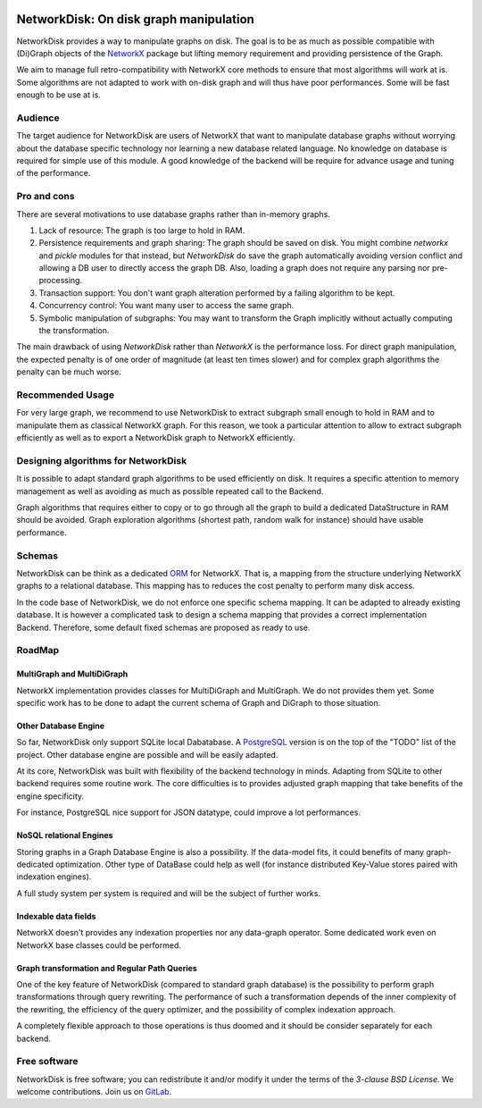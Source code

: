 .. image:: https://img.shields.io/pypi/v/networkx.svg
   :target: https://pypi.org/project/networkx/


NetworkDisk: On disk graph manipulation
=======================================

NetworkDisk provides a way to manipulate graphs on disk.
The goal is to be as much as possible compatible with (Di)Graph objects of the  `NetworkX <https://networkx.org/>`_ package
but lifting memory requirement and providing persistence of the Graph.

We aim to manage full retro-compatibility with NetworkX core methods to ensure
that most algorithms will work at is.
Some algorithms are not adapted to work with on-disk graph and will thus have poor performances.
Some will be fast enough to be use at is.


Audience
--------

The target audience for NetworkDisk are users of NetworkX that want to manipulate database graphs
without worrying about the database specific technology nor learning a new database related language.
No knowledge on database is required for simple use of this module. A good knowledge of the backend
will be require for advance usage and tuning of the performance.

Pro and cons
------------

There are several motivations to use database graphs rather than in-memory graphs.

1. Lack of resource: The graph is too large to hold in RAM.
2. Persistence requirements and graph sharing: The graph should be saved on disk. You might combine `networkx` and `pickle` modules for that instead, but *NetworkDisk* do save the graph automatically avoiding version conflict and allowing a DB user to directly access the graph DB. Also, loading a graph does not require any parsing nor pre-processing.
3. Transaction support: You don't want graph alteration performed by a failing algorithm to be kept.
4. Concurrency control: You want many user to access the same graph.
5. Symbolic manipulation of subgraphs: You may want to transform the Graph implicitly without actually computing the transformation.

The main drawback of using `NetworkDisk` rather than `NetworkX` is the performance loss. For direct graph manipulation, the expected penalty
is of one order of magnitude (at least ten times slower) and for complex graph algorithms the penalty can be much worse.

Recommended Usage
-----------------

For very large graph, we recommend to use NetworkDisk to extract subgraph small enough to hold in RAM and to manipulate
them as classical NetworkX graph. For this reason, we took a particular attention to allow to extract subgraph efficiently
as well as to export a NetworkDisk graph to NetworkX efficiently.


Designing algorithms for NetworkDisk
------------------------------------

It is possible to adapt standard graph algorithms to be used efficiently on disk. It requires a specific attention
to memory management as well as avoiding as much as possible repeated call to the Backend.

Graph algorithms that requires either to copy or to go through all the graph to build a dedicated DataStructure in RAM
should be avoided. Graph exploration algorithms (shortest path, random walk for instance) should have usable performance.

Schemas
-------

NetworkDisk can be think as a dedicated `ORM <https://fr.wikipedia.org/wiki/Mapping_objet-relationnel>`_ for NetworkX.
That is, a mapping from the structure underlying NetworkX graphs to a relational database. This mapping has to reduces
the cost penalty to perform many disk access.

In the code base of NetworkDisk, we do not enforce one specific schema mapping.
It can be adapted to already existing database. It is however a complicated task to design a schema mapping that
provides a correct implementation Backend.  Therefore, some default fixed schemas are proposed as ready to use.

RoadMap
-------

MultiGraph and MultiDiGraph
^^^^^^^^^^^^^^^^^^^^^^^^^^^

NetworkX implementation provides classes for MultiDiGraph and MultiGraph.
We do not provides them yet. Some specific work has to be done to adapt the current
schema of Graph and DiGraph to those situation.

Other Database Engine
^^^^^^^^^^^^^^^^^^^^^

So far, NetworkDisk only support SQLite local Dabatabase. A `PostgreSQL <https://www.postgresql.org/>`_
version is on the top of the "TODO" list of the project. Other database engine are possible and will
be easily adapted.

At its core, NetworkDisk was built with flexibility of the backend technology in minds. Adapting
from SQLite to other backend requires some routine work. The core difficulties is to provides
adjusted graph mapping that take benefits of the engine specificity.

For instance, PostgreSQL nice support for JSON datatype, could improve a lot performances.

NoSQL relational Engines
^^^^^^^^^^^^^^^^^^^^^^^^
Storing graphs in a Graph Database Engine is also a possibility. If the data-model
fits, it could benefits of many graph-dedicated optimization. Other type of DataBase
could help as well (for instance distributed Key-Value stores paired with indexation engines).

A full study system per system is required and will be the subject of further works.

Indexable data fields
^^^^^^^^^^^^^^^^^^^^^

NetworkX doesn't provides any indexation properties nor any data-graph operator.
Some dedicated work even on NetworkX base classes could be performed.

Graph transformation and Regular Path Queries
^^^^^^^^^^^^^^^^^^^^^^^^^^^^^^^^^^^^^^^^^^^^^

One of the key feature of NetworkDisk (compared to standard graph database) is the possibility
to perform graph transformations through query rewriting.
The performance of such a transformation depends of the inner complexity of the rewriting,
the efficiency of the query optimizer, and the possibility of complex indexation approach.

A completely flexible approach to those operations is thus doomed and it should be consider separately
for each backend.

Free software
-------------

NetworkDisk is free software; you can redistribute it and/or modify it under the
terms of the `3-clause BSD License`.  We welcome contributions.
Join us on `GitLab <https://gitlab.inria.fr/guillonb/networkdisk>`_.
